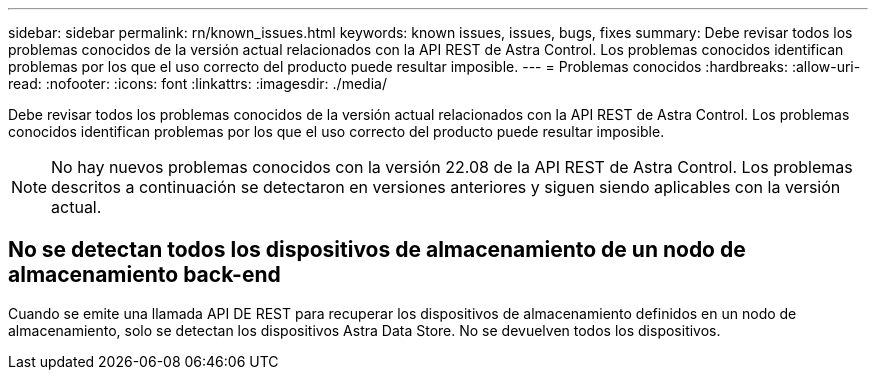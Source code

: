 ---
sidebar: sidebar 
permalink: rn/known_issues.html 
keywords: known issues, issues, bugs, fixes 
summary: Debe revisar todos los problemas conocidos de la versión actual relacionados con la API REST de Astra Control. Los problemas conocidos identifican problemas por los que el uso correcto del producto puede resultar imposible. 
---
= Problemas conocidos
:hardbreaks:
:allow-uri-read: 
:nofooter: 
:icons: font
:linkattrs: 
:imagesdir: ./media/


[role="lead"]
Debe revisar todos los problemas conocidos de la versión actual relacionados con la API REST de Astra Control. Los problemas conocidos identifican problemas por los que el uso correcto del producto puede resultar imposible.


NOTE: No hay nuevos problemas conocidos con la versión 22.08 de la API REST de Astra Control. Los problemas descritos a continuación se detectaron en versiones anteriores y siguen siendo aplicables con la versión actual.



== No se detectan todos los dispositivos de almacenamiento de un nodo de almacenamiento back-end

Cuando se emite una llamada API DE REST para recuperar los dispositivos de almacenamiento definidos en un nodo de almacenamiento, solo se detectan los dispositivos Astra Data Store. No se devuelven todos los dispositivos.
